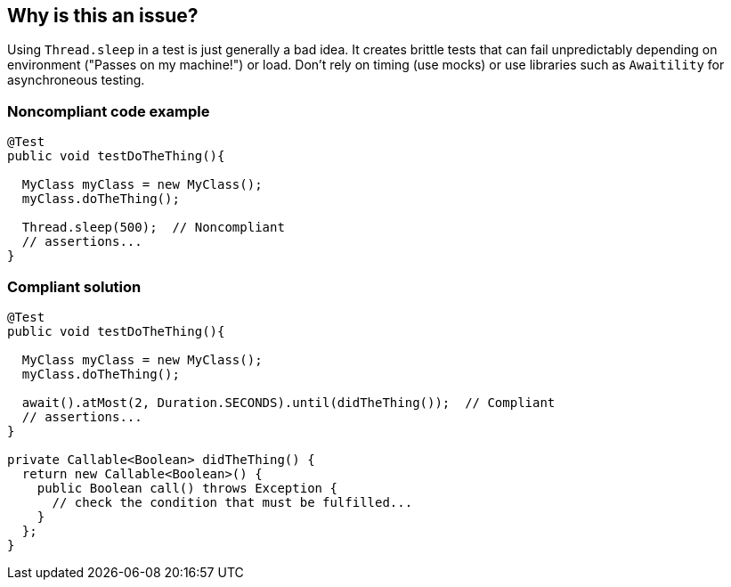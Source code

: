 == Why is this an issue?

Using ``++Thread.sleep++`` in a test is just generally a bad idea. It creates brittle tests that can fail unpredictably depending on environment ("Passes on my machine!") or load. Don't rely on timing (use mocks) or use libraries such as ``++Awaitility++`` for asynchroneous testing. 


=== Noncompliant code example

[source,java]
----
@Test
public void testDoTheThing(){

  MyClass myClass = new MyClass();
  myClass.doTheThing();

  Thread.sleep(500);  // Noncompliant
  // assertions...
}
----


=== Compliant solution

[source,java]
----
@Test
public void testDoTheThing(){

  MyClass myClass = new MyClass();
  myClass.doTheThing();

  await().atMost(2, Duration.SECONDS).until(didTheThing());  // Compliant
  // assertions...
}

private Callable<Boolean> didTheThing() {
  return new Callable<Boolean>() {
    public Boolean call() throws Exception {
      // check the condition that must be fulfilled...
    }
  };
}
----


ifdef::env-github,rspecator-view[]

'''
== Implementation Specification
(visible only on this page)

=== Message

Remove this use of "Thread.sleep()".


'''
== Comments And Links
(visible only on this page)

=== on 12 May 2015, 14:52:51 David Gageot wrote:
lgtm

=== on 20 May 2015, 15:08:39 Nicolas Peru wrote:
Ok.

=== on 21 Aug 2015, 09:21:47 Michael Gumowski wrote:
WDYT about changes [~duarte.meneses]?

=== on 21 Aug 2015, 09:29:58 Duarte Meneses wrote:
Looks good.

Only suggestion I have is to put the timeout in the solution longer (2/3s?), otherwise it wouldn't fix the problem of dependency on the environment.

With awaitility we can use larger timeouts but still proceed quickly as soon as the polling conditions is satisfied.

=== on 21 Aug 2015, 09:35:55 Michael Gumowski wrote:
Ok, updated. Thanks for your feedback! Feels free to modify it directly next time!

endif::env-github,rspecator-view[]
